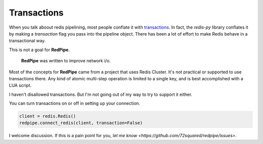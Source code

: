 Transactions
============
When you talk aboout redis pipelining, most people conflate it with `transactions <https://redis.io/topics/transactions>`_.
In fact, the `redis-py` library conflates it by making a `transaction` flag you pass into the pipeline object.
There has been a lot of effort to make Redis behave in a transactional way.

This is not a goal for **RedPipe**.

 **RedPipe** was written to improve network i/o.

Most of the concepts for **RedPipe** came from a project that uses Redis Cluster.
It's not practical or supported to use transactions there.
Any kind of atomic multi-step operation is limited to a single key, and is best accomplished with a LUA script.

I haven't disallowed transactions.
But I'm not going out of my way to try to support it either.

You can turn transactions on or off in setting up your connection.

.. code-block:: python

    client = redis.Redis()
    redpipe.connect_redis(client, transaction=False)

I welcome discussion.
If this is a pain point for you, `let me know <https://github.com/72squared/redpipe/issues>`.

